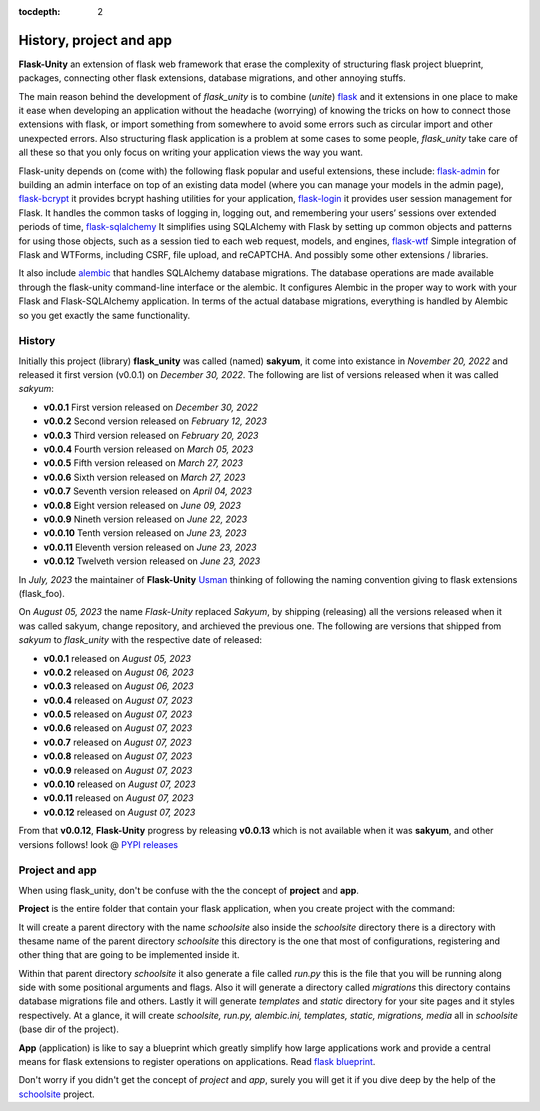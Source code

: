 :tocdepth: 2

History, project and app
########################

**Flask-Unity** an extension of flask web framework that erase the complexity of structuring flask project blueprint, packages, connecting other flask extensions, database migrations, and other annoying stuffs.

The main reason behind the development of `flask_unity` is to combine (`unite`) `flask <https://flask.palletsprojects.com>`_ and it extensions in one place to make it ease when developing an application without the headache (worrying) of knowing the tricks on how to connect those extensions with flask, or import something from somewhere to avoid some errors such as circular import and other unexpected errors. Also structuring flask application is a problem at some cases to some people, `flask_unity` take care of all these so that you only focus on writing your application views the way you want.

Flask-unity depends on (come with) the following flask popular and useful extensions, these include: `flask-admin <https://flask-admin.readthedocs.io>`_ for building an admin interface on top of an existing data model (where you can manage your models in the admin page), `flask-bcrypt <https://flask-bcrypt.readthedocs.io>`_ it provides bcrypt hashing utilities for your application, `flask-login <https://flask-login.readthedocs.io>`_ it provides user session management for Flask. It handles the common tasks of logging in, logging out, and remembering your users’ sessions over extended periods of time, `flask-sqlalchemy <https://flask-sqlalchemy.palletsprojects.com>`_ It simplifies using SQLAlchemy with Flask by setting up common objects and patterns for using those objects, such as a session tied to each web request, models, and engines, `flask-wtf <https://flask-wtf.readthedocs.io>`_ Simple integration of Flask and WTForms, including CSRF, file upload, and reCAPTCHA. And possibly some other extensions / libraries.

It also include `alembic <https://alembic.sqlalchemy.org>`_ that handles SQLAlchemy database migrations. The database operations are made available through the flask-unity command-line interface or the alembic. It configures Alembic in the proper way to work with your Flask and Flask-SQLAlchemy application. In terms of the actual database migrations, everything is handled by Alembic so you get exactly the same functionality.

History
-------

Initially this project (library) **flask_unity** was called (named) **sakyum**, it come into existance in *November 20, 2022* and released it first version (v0.0.1) on *December 30, 2022*. The following are list of versions released when it was called `sakyum`:

- **v0.0.1** First version released on `December 30, 2022`

- **v0.0.2** Second version released on `February 12, 2023`

- **v0.0.3** Third version released on `February 20, 2023`

- **v0.0.4** Fourth version released on `March 05, 2023`

- **v0.0.5** Fifth version released on `March 27, 2023`

- **v0.0.6** Sixth version released on `March 27, 2023`

- **v0.0.7** Seventh version released on `April 04, 2023`

- **v0.0.8** Eight version released on `June 09, 2023`

- **v0.0.9** Nineth version released on `June 22, 2023`

- **v0.0.10** Tenth version released on `June 23, 2023`

- **v0.0.11** Eleventh version released on `June 23, 2023`

- **v0.0.12** Twelveth version released on `June 23, 2023`

In `July, 2023` the maintainer of **Flask-Unity** `Usman <https://usmanmusa1920.github.io>`_ thinking of following the naming convention giving to flask extensions (flask_foo).

On `August 05, 2023` the name `Flask-Unity` replaced `Sakyum`, by shipping (releasing) all the versions released when it was called sakyum, change repository, and archieved the previous one. The following are versions that shipped from `sakyum` to `flask_unity` with the respective date of released:

- **v0.0.1** released on `August 05, 2023`

- **v0.0.2** released on `August 06, 2023`

- **v0.0.3** released on `August 06, 2023`

- **v0.0.4** released on `August 07, 2023`

- **v0.0.5** released on `August 07, 2023`

- **v0.0.6** released on `August 07, 2023`

- **v0.0.7** released on `August 07, 2023`

- **v0.0.8** released on `August 07, 2023`

- **v0.0.9** released on `August 07, 2023`

- **v0.0.10** released on `August 07, 2023`

- **v0.0.11** released on `August 07, 2023`

- **v0.0.12** released on `August 07, 2023`

From that **v0.0.12**, **Flask-Unity** progress by releasing **v0.0.13** which is not available when it was **sakyum**, and other versions follows! look @ `PYPI releases <https://pypi.org/project/flask-unity/#history>`_

Project and app
---------------

When using flask_unity, don't be confuse with the the concept of **project** and **app**.

**Project** is the entire folder that contain your flask application, when you create project with the command:

.. code-block:: bash
    flask_unity -p schoolsite
    .. or
    flask_unity --project schoolsite

It will create a parent directory with the name `schoolsite` also inside the `schoolsite` directory there is a directory with thesame name of the parent directory `schoolsite` this directory is the one that most of configurations, registering and other thing that are going to be implemented inside it.

Within that parent directory `schoolsite` it also generate a file called `run.py` this is the file that you will be running along side with some positional arguments and flags. Also it will generate a directory called `migrations` this directory contains database migrations file and others. Lastly it will generate `templates` and `static` directory for your site pages and it styles respectively. At a glance, it will create `schoolsite, run.py, alembic.ini, templates, static, migrations, media` all in `schoolsite` (base dir of the project).

**App** (application) is like to say a blueprint which greatly simplify how large applications work and provide a central means for flask extensions to register operations on applications. Read `flask blueprint <https://flask.palletsprojects.com/en/2.2.x/blueprints/>`_.

Don't worry if you didn't get the concept of `project` and `app`, surely you will get it if you dive deep by the help of the `schoolsite <https://flask-unity.readthedocs.io/en/latest/quick_start.html>`_ project.
